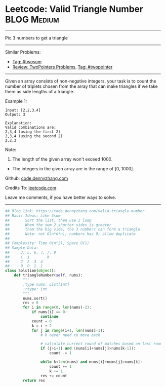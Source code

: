 * Leetcode: Valid Triangle Number                               :BLOG:Medium:
#+STARTUP: showeverything
#+OPTIONS: toc:nil \n:t ^:nil creator:nil d:nil
:PROPERTIES:
:type:     twopointer, twosum
:END:
---------------------------------------------------------------------
Pic 3 numbers to get a triangle
---------------------------------------------------------------------
#+BEGIN_HTML
<a href="https://github.com/dennyzhang/code.dennyzhang.com/tree/master/problems/valid-triangle-number"><img align="right" width="200" height="183" src="https://www.dennyzhang.com/wp-content/uploads/denny/watermark/github.png" /></a>
#+END_HTML
Similar Problems:
- [[https://code.dennyzhang.com/tag/twosum][Tag: #twosum]]
- [[https://code.dennyzhang.com/review-twopointer][Review: TwoPointers Problems]], [[https://code.dennyzhang.com/tag/twopointer][Tag: #twopointer]]
---------------------------------------------------------------------
Given an array consists of non-negative integers, your task is to count the number of triplets chosen from the array that can make triangles if we take them as side lengths of a triangle.

Example 1:
#+BEGIN_EXAMPLE
Input: [2,2,3,4]
Output: 3

Explanation:
Valid combinations are: 
2,3,4 (using the first 2)
2,3,4 (using the second 2)
2,2,3
#+END_EXAMPLE

Note:
1. The length of the given array won't exceed 1000.
- The integers in the given array are in the range of [0, 1000].

Github: [[https://github.com/dennyzhang/code.dennyzhang.com/tree/master/problems/valid-triangle-number][code.dennyzhang.com]]

Credits To: [[https://leetcode.com/problems/valid-triangle-number/description/][leetcode.com]]

Leave me comments, if you have better ways to solve.
---------------------------------------------------------------------

#+BEGIN_SRC python
## Blog link: https://code.dennyzhang.com/valid-triangle-number
## Basic Ideas: Like 3sum
##       Sort the list, then use 3 loop
##       When the sum 2 shorter sides is greater 
##       than the big side, the 3 numbers can form a triangle.
##       Note: not O(n*n*n); numbers has 0; allow duplicate
##
## Complexity: Time O(n^2), Space O(1)
## Sample Data:
##     3, 5, 6, 7, 7, 8
##     i  j        k
##     2  2  3  4
##     0  0  1  1
class Solution(object):
    def triangleNumber(self, nums):
        """
        :type nums: List[int]
        :rtype: int
        """
        nums.sort()
        res = 0
        for i in range(0, len(nums)-2):
            if nums[i] == 0:
                continue
            count = 0
            k = i + 2
            for j in range(i+1, len(nums)-1):
                # k never need to move back

                # calculate current round of matches based on last round
                if (j>i+1) and (nums[i]+nums[j]>nums[k-1]):
                    count -= 1

                while k<len(nums) and nums[i]+nums[j]>nums[k]:
                    count += 1
                    k += 1
                res += count
        return res
#+END_SRC

#+BEGIN_HTML
<div style="overflow: hidden;">
<div style="float: left; padding: 5px"> <a href="https://www.linkedin.com/in/dennyzhang001"><img src="https://www.dennyzhang.com/wp-content/uploads/sns/linkedin.png" alt="linkedin" /></a></div>
<div style="float: left; padding: 5px"><a href="https://github.com/dennyzhang"><img src="https://www.dennyzhang.com/wp-content/uploads/sns/github.png" alt="github" /></a></div>
<div style="float: left; padding: 5px"><a href="https://www.dennyzhang.com/slack" target="_blank" rel="nofollow"><img src="https://slack.dennyzhang.com/badge.svg" alt="slack"/></a></div>
</div>
#+END_HTML
